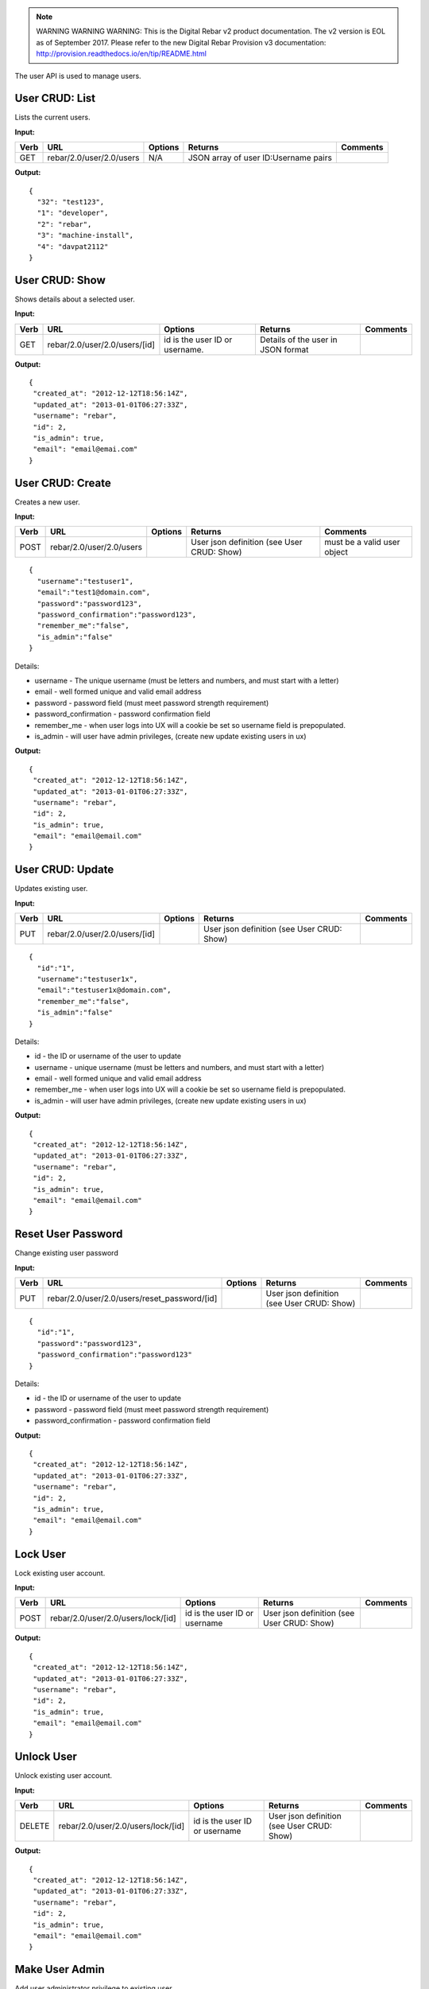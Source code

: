 
.. note:: WARNING WARNING WARNING:  This is the Digital Rebar v2 product documentation.  The v2 version is EOL as of September 2017.  Please refer to the new Digital Rebar Provision v3 documentation:  http:\/\/provision.readthedocs.io\/en\/tip\/README.html

.. index::
  pair: User; API

.. _api_user:


The user API is used to manage users.

User CRUD: List
^^^^^^^^^^^^^^^

Lists the current users.

**Input:**

+--------+----------------------------+-----------+----------------------------------------+------------+
| Verb   | URL                        | Options   | Returns                                | Comments   |
+========+============================+===========+========================================+============+
| GET    | rebar/2.0/user/2.0/users   | N/A       | JSON array of user ID:Username pairs   |            |
+--------+----------------------------+-----------+----------------------------------------+------------+

**Output:**

::

    {
      "32": "test123",
      "1": "developer",
      "2": "rebar",
      "3": "machine-install",
      "4": "davpat2112"
    }

User CRUD: Show
^^^^^^^^^^^^^^^

Shows details about a selected user.

**Input:**

+--------+---------------------------------+----------------------------------+--------------------------------------+------------+
| Verb   | URL                             | Options                          | Returns                              | Comments   |
+========+=================================+==================================+======================================+============+
| GET    | rebar/2.0/user/2.0/users/[id]   | id is the user ID or username.   | Details of the user in JSON format   |            |
+--------+---------------------------------+----------------------------------+--------------------------------------+------------+

**Output:**

::

    {
     "created_at": "2012-12-12T18:56:14Z",
     "updated_at": "2013-01-01T06:27:33Z",
     "username": "rebar",
     "id": 2,
     "is_admin": true,
     "email": "email@emai.com"
    }

User CRUD: Create
^^^^^^^^^^^^^^^^^

Creates a new user.

**Input:**

+--------+----------------------------+-----------+----------------------------------------------+-------------------------------+
| Verb   | URL                        | Options   | Returns                                      | Comments                      |
+========+============================+===========+==============================================+===============================+
| POST   | rebar/2.0/user/2.0/users   |           | User json definition (see User CRUD: Show)   | must be a valid user object   |
+--------+----------------------------+-----------+----------------------------------------------+-------------------------------+

::

    {
      "username":"testuser1",
      "email":"test1@domain.com",
      "password":"password123",
      "password_confirmation":"password123",
      "remember_me":"false",
      "is_admin":"false"
    }

Details:

-  username - The unique username (must be letters and numbers, and must
   start with a letter)
-  email - well formed unique and valid email address
-  password - password field (must meet password strength requirement)
-  password\_confirmation - password confirmation field
-  remember\_me - when user logs into UX will a cookie be set so
   username field is prepopulated.
-  is\_admin - will user have admin privileges, (create new update
   existing users in ux)

**Output:**

::

    {
     "created_at": "2012-12-12T18:56:14Z",
     "updated_at": "2013-01-01T06:27:33Z",
     "username": "rebar",
     "id": 2,
     "is_admin": true,
     "email": "email@email.com"
    }

User CRUD: Update
^^^^^^^^^^^^^^^^^

Updates existing user.

**Input:**

+--------+---------------------------------+-----------+----------------------------------------------+------------+
| Verb   | URL                             | Options   | Returns                                      | Comments   |
+========+=================================+===========+==============================================+============+
| PUT    | rebar/2.0/user/2.0/users/[id]   |           | User json definition (see User CRUD: Show)   |            |
+--------+---------------------------------+-----------+----------------------------------------------+------------+

::

    {
      "id":"1",
      "username":"testuser1x",
      "email":"testuser1x@domain.com",
      "remember_me":"false",
      "is_admin":"false"
    }

Details:

-  id - the ID or username of the user to update
-  username - unique username (must be letters and numbers, and must
   start with a letter)
-  email - well formed unique and valid email address
-  remember\_me - when user logs into UX will a cookie be set so
   username field is prepopulated.
-  is\_admin - will user have admin privileges, (create new update
   existing users in ux)

**Output:**

::

    {
     "created_at": "2012-12-12T18:56:14Z",
     "updated_at": "2013-01-01T06:27:33Z",
     "username": "rebar",
     "id": 2,
     "is_admin": true,
     "email": "email@email.com"
    }

Reset User Password
^^^^^^^^^^^^^^^^^^^

Change existing user password

**Input:**

+--------+-------------------------------------------------+-----------+----------------------------------------------+------------+
| Verb   | URL                                             | Options   | Returns                                      | Comments   |
+========+=================================================+===========+==============================================+============+
| PUT    | rebar/2.0/user/2.0/users/reset\_password/[id]   |           | User json definition (see User CRUD: Show)   |            |
+--------+-------------------------------------------------+-----------+----------------------------------------------+------------+

::

    {
      "id":"1",
      "password":"password123",
      "password_confirmation":"password123"
    }

Details:

-  id - the ID or username of the user to update
-  password - password field (must meet password strength requirement)
-  password\_confirmation - password confirmation field

**Output:**

::

    {
     "created_at": "2012-12-12T18:56:14Z",
     "updated_at": "2013-01-01T06:27:33Z",
     "username": "rebar",
     "id": 2,
     "is_admin": true,
     "email": "email@email.com"
    } 

Lock User
^^^^^^^^^

Lock existing user account.

**Input:**

+--------+--------------------------------------+---------------------------------+----------------------------------------------+------------+
| Verb   | URL                                  | Options                         | Returns                                      | Comments   |
+========+======================================+=================================+==============================================+============+
| POST   | rebar/2.0/user/2.0/users/lock/[id]   | id is the user ID or username   | User json definition (see User CRUD: Show)   |            |
+--------+--------------------------------------+---------------------------------+----------------------------------------------+------------+

**Output:**

::

    {
     "created_at": "2012-12-12T18:56:14Z",
     "updated_at": "2013-01-01T06:27:33Z",
     "username": "rebar",
     "id": 2,
     "is_admin": true,
     "email": "email@email.com"
    }

Unlock User
^^^^^^^^^^^

Unlock existing user account.

**Input:**

+----------+--------------------------------------+---------------------------------+----------------------------------------------+------------+
| Verb     | URL                                  | Options                         | Returns                                      | Comments   |
+==========+======================================+=================================+==============================================+============+
| DELETE   | rebar/2.0/user/2.0/users/lock/[id]   | id is the user ID or username   | User json definition (see User CRUD: Show)   |            |
+----------+--------------------------------------+---------------------------------+----------------------------------------------+------------+

**Output:**

::

    {
     "created_at": "2012-12-12T18:56:14Z",
     "updated_at": "2013-01-01T06:27:33Z",
     "username": "rebar",
     "id": 2,
     "is_admin": true,
     "email": "email@email.com"
    }

Make User Admin
^^^^^^^^^^^^^^^

Add user administrator privilege to existing user.

**Input:**

+--------+---------------------------------------+---------------------------------+----------------------------------------------+------------+
| Verb   | URL                                   | Options                         | Returns                                      | Comments   |
+========+=======================================+=================================+==============================================+============+
| POST   | rebar/2.0/user/2.0/users/admin/[id]   | id is the user ID or username   | User json definition (see User CRUD: Show)   |            |
+--------+---------------------------------------+---------------------------------+----------------------------------------------+------------+

**Output:**

::

    {
     "created_at": "2012-12-12T18:56:14Z",
     "updated_at": "2013-01-01T06:27:33Z",
     "username": "rebar",
     "id": 2,
     "is_admin": true,
     "email": "email@email.com"
    }    

Remove User Admin
^^^^^^^^^^^^^^^^^

Delete user administrator privilege from existing user.

**Input:**

+----------+---------------------------------------+---------------------------------+----------------------------------------------+------------+
| Verb     | URL                                   | Options                         | Returns                                      | Comments   |
+==========+=======================================+=================================+==============================================+============+
| DELETE   | rebar/2.0/user/2.0/users/admin/[id]   | id is the user ID or username   | User json definition (see User CRUD: Show)   |            |
+----------+---------------------------------------+---------------------------------+----------------------------------------------+------------+

**Output:**

::

    {
     "created_at": "2012-12-12T18:56:14Z",
     "updated_at": "2013-01-01T06:27:33Z",
     "username": "rebar",
     "id": 2,
     "is_admin": true,
     "email": "email@email.com"
    } 

User CRUD: Delete
^^^^^^^^^^^^^^^^^

Deletes a user.

**Input:**

+----------+---------------------------------+-----------------------+----------------------------------+------------+
| Verb     | URL                             | Options               | Returns                          | Comments   |
+==========+=================================+=======================+==================================+============+
| DELETE   | rebar/2.0/user/2.0/users/[id]   | User ID or username   | HTTP error code 200 on success   |            |
+----------+---------------------------------+-----------------------+----------------------------------+------------+

No body.

**Output:**

None.

